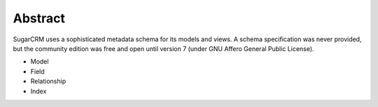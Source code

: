 Abstract
--------
SugarCRM uses a sophisticated metadata schema for its models and views. A schema
specification was never provided, but the community edition was free and open until version 7 (under GNU Affero General Public License).

- Model
- Field
- Relationship
- Index



